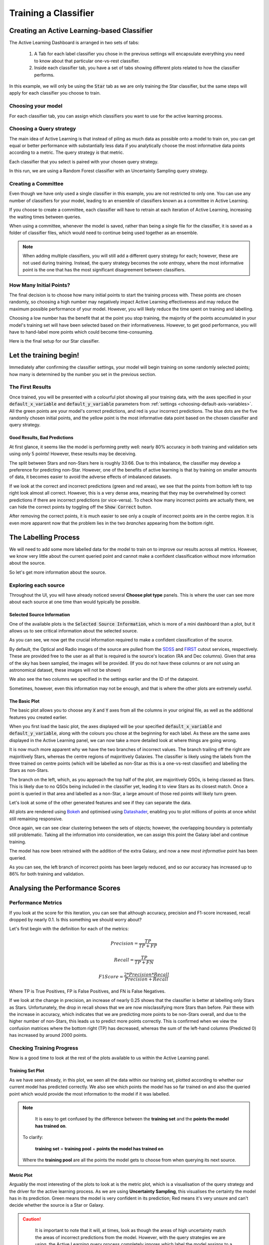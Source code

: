 .. _active-learning:
Training a Classifier
=======================================================

Creating an Active Learning-based Classifier
---------------------------------------------

.. image:: ../../images/active_learning_start_panel.png

The Active Learning Dashboard is arranged in two sets of tabs:

  1. A Tab for each label classifier you chose in the previous settings will encapsulate everything you need to know about that particular one-vs-rest classifier.

  2. Inside each classifier tab, you have a set of tabs showing different plots related to how the classifier performs.

In this example, we will only be using the :code:`Star` tab as we are only training the Star classifier, but the same steps will apply for each classifier you choose to train.

.. raw:: html

   <hr>

Choosing your model
****************************************

For each classifier tab, you can assign which classifiers you want to use for the active learning process.

.. image:: ../../images/training_tutorial_AL_1.png

.. raw:: html

   <hr>

Choosing a Query strategy
**************************************

The main idea of Active Learning is that instead of piling as much data as possible onto a model to train on, you can get equal or better performance with substantially less data if you analytically choose the most informative data points according to a metric. The query strategy *is* that metric.

Each classifier that you select is paired with your chosen query strategy.

In this run, we are using a Random Forest classifier with an Uncertainty Sampling query strategy.

.. image:: ../../images/training_tutorial_AL_4.png

.. raw:: html

   <hr>

Creating a Committee
*****************************
Even though we have only used a single classifier in this example, you are not restricted to only one. You can use any number of classifiers for your model, leading to an ensemble of classifiers known as a committee in Active Learning.

If you choose to create a committee, each classifier will have to retrain at each iteration of Active Learning, increasing the waiting times between queries.

When using a committee, whenever the model is saved, rather than being a single file for the classifier, it is saved as a folder of classifier files, which would need to continue being used together as an ensemble.

.. note::

	When adding multiple classifiers, you will still add a different query strategy for each; however, these are not used during training. Instead, the query strategy becomes the *vote entropy*, where the most informative point is the one that has the most significant disagreement between classifiers.

.. raw:: html

   <hr>

How Many Initial Points?
***************************
.. image:: ../../images/training_tutorial_AL_2.png
  :align: center

The final decision is to choose how many initial points to start the training process with. These points are chosen randomly, so choosing a high number may negatively impact Active Learning effectiveness and may reduce the maximum possible performance of your model. However, you will likely reduce the time spent on training and labelling.

Choosing a low number has the benefit that at the point you stop training, the majority of the points accumulated in your model's training set will have been selected based on their informativeness. However, to get good performance, you will have to hand-label more points which could become time-consuming.

.. raw:: html

   <hr>

.. image:: ../../images/training_tutorial_AL_5.png

Here is the final setup for our Star classifier.

Let the training begin!
-------------------------------------

Immediately after confirming the classifier settings, your model will begin training on some randomly selected points; how many is determined by the number you set in the previous section.

The First Results
***************************

.. image:: ../../images/active_learning_initial_train.png

Once trained, you will be presented with a colourful plot showing all your training data, with the axes specified in your :code:`default_x_variable` and :code:`default_y_variable` parameters from :ref:`settings <choosing-default-axis-variables>`. All the green points are your model's correct predictions, and red is your incorrect predictions. The blue dots are the five randomly chosen initial points, and the yellow point is the most informative data point based on the chosen classifier and query strategy.

Good Results, Bad Predictions
~~~~~~~~~~~~~~~~~~~~~~~~~~~~~~
At first glance, it seems like the model is performing pretty well: nearly 80% accuracy in both training and validation sets using only 5 points! However, these results may be deceiving.

The split between Stars and non-Stars here is roughly 33:66. Due to this imbalance, the classifier may develop a preference for predicting non-Star. However, one of the benefits of active learning is that by training on smaller amounts of data, it becomes easier to avoid the adverse effects of imbalanced datasets.

If we look at the correct and incorrect predictions (green and red areas), we see that the points from bottom left to top right look almost all correct. However, this is a very dense area, meaning that they may be overwhelmed by correct predictions if there are incorrect predictions (or vice-versa). To check how many incorrect points are actually there, we can hide the correct points by toggling off the :code:`Show Correct` button.

.. image:: ../../images/active_learning_toggle_correct.png

After removing the correct points, it is much easier to see only a couple of incorrect points are in the centre region. It is even more apparent now that the problem lies in the two *branches* appearing from the bottom right.

The Labelling Process
-------------------------------------


We will need to add some more labelled data for the model to train on to improve our results across all metrics. However, we know very little about the current queried point and cannot make a confident classification without more information about the source.

So let's get more information about the source.

Exploring each source
***************************

.. image:: ../../images/choose_plot_type.png
    :align: center

Throughout the UI, you will have already noticed several **Choose plot type** panels. This is where the user can see more about each source at one time than would typically be possible.

Selected Source Information
~~~~~~~~~~~~~~~~~~~~~~~~~~~~~~

One of the available plots is the :code:`Selected Source Information`, which is more of a mini dashboard than a plot, but it allows us to see critical information about the selected source.

.. image:: ../../images/selected_source_info.png

As you can see, we now get the crucial information required to make a confident classification of the source.

By default, the Optical and Radio images of the source are pulled from the SDSS_ and FIRST_ cutout services, respectively. These are provided free to the user as all that is required is the source's location (RA and Dec columns). Given that area of the sky has been sampled, the images will be provided. (If you do not have these columns or are not using an astronomical dataset, these images will not be shown)

.. _SDSS: http://skyserver.sdss.org/dr16/en/help/docs/api.aspx#imgcutout
.. _FIRST: https://third.ucllnl.org/cgi-bin/firstcutout

We also see the two columns we specified in the settings earlier and the ID of the datapoint.

Sometimes, however, even this information may not be enough, and that is where the other plots are extremely useful.

The Basic Plot
~~~~~~~~~~~~~~~~~~~~~~~~~~~~~~


The basic plot allows you to choose any :code:`X` and :code:`Y` axes from all the columns in your original file, as well as the additional features you created earlier.

When you first load the basic plot, the axes displayed will be your specified :code:`default_x_variable` and :code:`default_y_variable`, along with the colours you chose at the beginning for each label. As these are the same axes displayed in the Active Learning panel, we can now take a more detailed look at where things are going wrong.

.. image:: ../../images/basic_plot_small_stretched.png
  :width: 48%

.. image:: ../../images/toggle_correct_cropped.png
  :width: 46%

It is now much more apparent why we have the two branches of incorrect values. The branch trailing off the right are majoritively Stars, whereas the centre regions of majoritively Galaxies. The classifier is likely using the labels from the three trained on centre points (which will be labelled as non-Star as this is a one-vs-rest classifier) and labelling the Stars as non-Stars.

The branch on the left, which, as you approach the top half of the plot, are majoritively QSOs, is being classed as Stars. This is likely due to no QSOs being included in the classifier yet, leading it to view Stars as its closest match. Once a point is queried in that area and labelled as a non-Star, a large amount of those red points will likely turn green.

.. raw:: html

   <hr>

Let's look at some of the other generated features and see if they can separate the data.

.. image:: ../../images/training_tutorial_AL_12.png
.. image:: ../../images/basic_plot_alternative_large.png
  :width: 70%

All plots are rendered using Bokeh_ and optimised using Datashader_, enabling you to plot millions of points at once whilst still remaining responsive.

.. _Datashader: http://holoviews.org/user_guide/Large_Data.html
.. _Bokeh: https://docs.bokeh.org/en/latest/index.html

.. image:: ../../images/basic_plot_interactive.gif

.. raw:: html

   <hr>

Once again, we can see clear clustering between the sets of objects; however, the overlapping boundary is potentially still problematic. Taking all the information into consideration, we can assign this point the Galaxy label and continue training.

.. image:: ../../images/assigned_label.png

.. image:: ../../images/classifier_training.png

.. raw:: html

   <hr>

The model has now been retrained with the addition of the extra Galaxy, and now a new *most informative* point has been queried.

.. image:: ../../images/updated_queried_point.png

As you can see, the left branch of incorrect points has been largely reduced, and so our accuracy has increased up to 86% for both training and validation.

Analysing the Performance Scores
-------------------------------------

Performance Metrics
***************************

If you look at the score for this iteration, you can see that although accuracy, precision and F1-score increased, recall dropped by nearly 0.1. Is this something we should worry about?

Let's first begin with the definition for each of the metrics:

.. math::

    Precision = \frac{TP}{TP+FP}

.. math::

    Recall = \frac{TP}{TP+FN}

.. math::

    F1 Score = \frac{2 * Precision * Recall}{Precision+Recall}

Where TP is True Positives, FP is False Positives, and FN is False Negatives.

If we look at the change in precision, an increase of nearly 0.25 shows that the classifier is better at labelling only Stars as Stars. Unfortunately, the drop in recall shows that we are now misclassifying more Stars than before. Pair these with the increase in accuracy, which indicates that we are predicting more points to be non-Stars overall, and due to the higher number of non-Stars, this leads us to predict more points correctly. This is confirmed when we view the confusion matrices where the bottom right (TP) has decreased, whereas the sum of the left-hand columns (Predicted 0) has increased by around 2000 points.

.. image:: ../../images/conf_mat_train_orig.png
  :width: 60%
  :align: center

.. image:: ../../images/conf_mat_train_updated.png
  :width: 60%
  :align: center

.. raw:: html

   <hr>

Checking Training Progress
********************************

Now is a good time to look at the rest of the plots available to us within the Active Learning panel.

Training Set Plot
~~~~~~~~~~~~~~~~~~~~~~~~~~~~~

.. image:: ../../images/training_set_plot.png

As we have seen already, in this plot, we seen all the data within our training set, plotted according to whether our current model has predicted correctly. We also see which points the model has so far trained on and also the queried point which would provide the most information to the model if it was labelled.

.. note::

	It is easy to get confused by the difference between the **training set** and the **points the model has trained on**.

  To clarify:

    **training set** = **training pool** + **points the model has trained on**

  Where the **training pool** are all the points the model gets to choose from when querying its next source.

.. raw:: html

   <hr>


Metric Plot
~~~~~~~~~~~~~~~~~~~~~~~~~~~~~

.. image:: ../../images/metric_plot.png

Arguably the most interesting of the plots to look at is the metric plot, which is a visualisation of the query strategy and the driver for the active learning process. As we are using **Uncertainty Sampling**, this visualises the certainty the model has in its prediction. Green means the model is very confident in its prediction; Red means it's very unsure and can't decide whether the source is a Star or Galaxy.

.. caution::

	It is important to note that it will, at times, look as though the areas of high uncertainty match the areas of incorrect predictions from the model. However, with the query strategies we are using, the Active Learning query process completely ignores which label the model assigns to a source and therefore is not affected by correctness.

  It is easy to misunderstand this as *Active Learning improves your model's accuracy* when all it is doing is reducing the uncertainty of the most uncertain point at that particular iteration. It just so happens that for many cases, the accuracy and other performance scores increase as a byproduct.

.. raw:: html

   <hr>


Validation Set Plot
~~~~~~~~~~~~~~~~~~~~~~~~~~~~~

Next, we have the validation set plot, which is plotted according to its correctness, just like the training set plot.

The plot looks less densely packed because it is only 20% of the original dataset, whereas the training set is 60% of the original dataset.

.. image:: ../../images/val_set_plot.png

.. raw:: html

   <hr>


Score Tracking Plot
~~~~~~~~~~~~~~~~~~~~~~~~~~~~~

.. image:: ../../images/scores_plot.png

The score tracking plot does exactly that - tracks scores. This is useful for seeing the overall trend of your models improvement. As is commonly the case, you may start to notice your scores make smaller and smaller gains as more labelled data are added to the model, eventually leading to a near flat line over multiple iterations. Although there aren't specific stopping criteria for active learning, having your scores converge in this way with no changes in performance as you add more data, might be a good time to stop.


.. raw:: html

   <hr>


It's OK to be Unsure
-------------------------------------

As you query more points, there will inevitable be a time when you are presented with a point that is inconclusive. This may be caused by certain features giving conflicting results, or just that a particular source is missing too much key information for you to assign a confident and justifiable label.

Given that the model is likely to be training on such a small amount of data, it is not worth risking a potential incorrect label that *may* dramatically affect our models' performance.


.. image:: ../../images/assign_unsure.png

By labelling a point as unsure it removes this point from the training set, and then re-queries the training pool for the next most informative source.

No harm done!

Seeing the Results
-----------------------------

Training a little further (up to 20 points), let's see how our Star classifier has performed.

.. image:: ../../images/after_20_points_score.png
  :width: 47%

.. image:: ../../images/after_20_points_train.png
  :width: 49%

As you can see, the performance overall continues to improve. There are occasional drops, likely due to a queried point being in a part of the search space that has yet to be explored and causing local points to change label abruptly; however, they bounce back almost immediately.

Saving your model
----------------------------

Now that the model has reached a suitable performance for us to apply it to new and unseen data, it is important that we save it for reusability and portability.

Well, the good news is that after each iteration of active learning, astronomicAL automatically saves a copy of your model inside the :code:`models/` directory in the form :code:`label-Classifier_QueryStrategy.joblib`. This gets overwritten at each iteration, so it is always the most up-to-date. However, when you require something more permanent, you can use the :code:`Checkpoint` button.

.. image:: ../../images/training_tutorial_AL_28.png

This can be pressed once per iteration and will save your current model in the form :code:`label-Classifier_QueryStrategy-iteration-validationF1score-YYYYMMDD_HH:MM:SS.joblib`
to allow you to choose your best performing or most recent model quickly.

What About The Other Classifiers?
----------------------------------

In this example, we only made use of the Star classifier; well, what about the Galaxy classifier?

.. image:: ../../images/galaxy_al_panel.png

As you can see, each classifier tab is independent of the others, allowing you to tailor each classifier for each label. The workflow for training multiple classifiers is down to preference. You could focus on a single classifier until you are happy with its performance, then move on to the next, or you could assign a label for a source on one classifier, then switch over tabs and label a source on one of the other classifiers, each will produce the same results.

.. raw:: html

   <hr>

.. image:: ../../images/currently_selected.png

.. image:: ../../images/currently_not_selected.png

If you lose track of which tab the selected source is from it is always shown at the bottom of each classifier tab whether the selected point is that classifiers queried point. If it is not the currently selected point you can simply select the :code:`Show Queried` button to reselect the current classifier's queried point.
